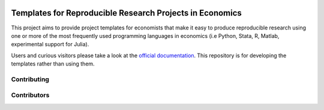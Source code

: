 
.. image:: https://dev.azure.com/hmgaudecker/econ-project-templates/_apis/build/status/hmgaudecker.econ-project-templates?branchName=master
    :target: https://dev.azure.com/hmgaudecker/econ-project-templates/_build/latest?definitionId=1&branchName=master

.. image:: https://readthedocs.org/projects/econ-project-templates/badge/?version=stable
    :target: https://econ-project-templates.readthedocs.io/en/stable/
    :alt: Documentation Status

.. image:: https://img.shields.io/badge/code%20style-black-000000.svg
    :target: https://github.com/ambv/black

Templates for Reproducible Research Projects in Economics
===========================================================

This project aims to provide project templates for economists that make it easy to produce reproducible research using one or more of the most frequently used programming languages in economics (i.e Python, Stata, R, Matlab, experimental support for Julia).

Users and curious visitors please take a look at the `official documentation <https://econ-project-templates.readthedocs.io/en/stable/>`_. This repository is for developing the templates rather than using them.

Contributing
-------------


Contributors
-------------
